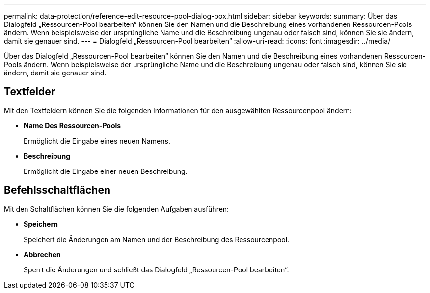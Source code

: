 ---
permalink: data-protection/reference-edit-resource-pool-dialog-box.html 
sidebar: sidebar 
keywords:  
summary: Über das Dialogfeld „Ressourcen-Pool bearbeiten“ können Sie den Namen und die Beschreibung eines vorhandenen Ressourcen-Pools ändern. Wenn beispielsweise der ursprüngliche Name und die Beschreibung ungenau oder falsch sind, können Sie sie ändern, damit sie genauer sind. 
---
= Dialogfeld „Ressourcen-Pool bearbeiten“
:allow-uri-read: 
:icons: font
:imagesdir: ../media/


[role="lead"]
Über das Dialogfeld „Ressourcen-Pool bearbeiten“ können Sie den Namen und die Beschreibung eines vorhandenen Ressourcen-Pools ändern. Wenn beispielsweise der ursprüngliche Name und die Beschreibung ungenau oder falsch sind, können Sie sie ändern, damit sie genauer sind.



== Textfelder

Mit den Textfeldern können Sie die folgenden Informationen für den ausgewählten Ressourcenpool ändern:

* *Name Des Ressourcen-Pools*
+
Ermöglicht die Eingabe eines neuen Namens.

* *Beschreibung*
+
Ermöglicht die Eingabe einer neuen Beschreibung.





== Befehlsschaltflächen

Mit den Schaltflächen können Sie die folgenden Aufgaben ausführen:

* *Speichern*
+
Speichert die Änderungen am Namen und der Beschreibung des Ressourcenpool.

* *Abbrechen*
+
Sperrt die Änderungen und schließt das Dialogfeld „Ressourcen-Pool bearbeiten“.


